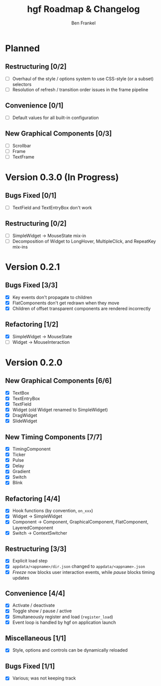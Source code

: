 #+TITLE: hgf Roadmap & Changelog
#+AUTHOR: Ben Frankel
#+EMAIL: ben.frankel7@gmail.com
#+STARTUP: showall


* Planned

** Restructuring [0/2]

- [ ] Overhaul of the style / options system to use CSS-style (or a subset) selectors
- [ ] Resolution of refresh / transition order issues in the frame pipeline

** Convenience [0/1]

- [ ] Default values for all built-in configuration

** New Graphical Components [0/3]

- [ ] Scrollbar
- [ ] Frame
- [ ] TextFrame

* Version 0.3.0 (In Progress)

** Bugs Fixed [0/1]

- [ ] TextField and TextEntryBox don't work

** Restructuring [0/2]

- [ ] SimpleWidget -> MouseState mix-in
- [ ] Decomposition of Widget to LongHover, MultipleClick, and RepeatKey mix-ins

* Version 0.2.1

** Bugs Fixed [3/3]

- [X] Key events don't propagate to children
- [X] FlatComponents don't get redrawn when they move
- [X] Children of offset transparent components are rendered incorrectly

** Refactoring [1/2]

- [X] SimpleWidget -> MouseState
- [ ] Widget -> MouseInteraction

* Version 0.2.0

** New Graphical Components [6/6]

- [X] TextBox
- [X] TextEntryBox
- [X] TextField
- [X] Widget (old Widget renamed to SimpleWidget)
- [X] DragWidget
- [X] SlideWidget

** New Timing Components [7/7]

- [X] TimingComponent
- [X] Ticker
- [X] Pulse
- [X] Delay
- [X] Gradient
- [X] Switch
- [X] Blink

** Refactoring [4/4]

- [X] Hook functions (by convention, ~on_xxx~)
- [X] Widget -> SimpleWidget
- [X] Component -> Component, GraphicalComponent, FlatComponent, LayeredComponent
- [X] Switch -> ContextSwitcher

** Restructuring [3/3]

- [X] Explicit load step
- [X] ~appdata/<appname>/dir.json~ changed to ~appdata/<appname>.json~
- [X] /Freeze/ now blocks user interaction events, while /pause/ blocks timing updates

** Convenience [4/4]

- [X] Activate / deactivate
- [X] Toggle show / pause / active
- [X] Simultaneously register and load (~register_load~)
- [X] Event loop is handled by hgf on application launch

** Miscellaneous [1/1]

- [X] Style, options and controls can be dynamically reloaded

** Bugs Fixed [1/1]

- [X] Various; was not keeping track
